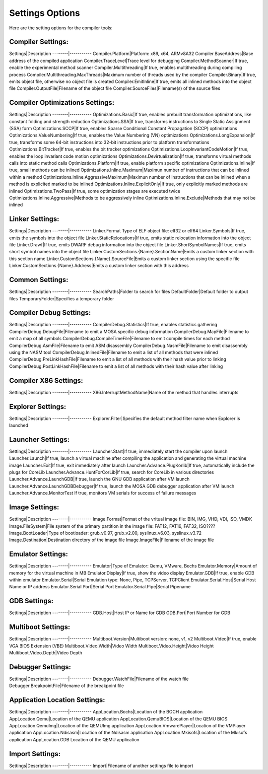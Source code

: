 ################
Settings Options
################

Here are the setting options for the compiler tools:

Compiler Settings:
------------------
Settings|Description
--------|-----------
Compiler.Platform|Platform: x86, x64, ARMv8A32
Compiler.BaseAddress|Base address of the compiled application
Compiler.TraceLevel|Trace level for debugging
Compiler.MethodScanner|If true, enable the experimental method scanner
Compiler.Multithreading|If true, enables multithreading during compiling process
Compiler.Multithreading.MaxThreads|Maximum number of threads used by the compiler
Compiler.Binary|If true, emits object file, otherwise no object file is created
Compiler.EmitInline|If true, emits all inlined methods into the object file
Compiler.OutputFile|Filename of the object file
Compiler.SourceFiles|Filename(s) of the source files

Compiler Optimizations Settings:
--------------------------------
Settings|Description
--------|-----------
Optimizations.Basic|If true, enables prebuilt transformation optimizations, like constant folding and strength reduction
Optimizations.SSA|If true, transforms instructions to Single Static Assignment (SSA) form
Optimizations.SCCP|If true, enables Sparse Conditional Constant Propagation (SCCP) optimizations
Optimizations.ValueNumbering|If true, enables the Value Numbering (VN) optimizations
Optimizations.LongExpansion|If true, transforms some 64-bit instructions into 32-bit instructions prior to platform transformations
Optimizations.BitTracker|If true, enables the bit tracker optimizations
Optimizations.LoopInvariantCodeMotion|If true, enables the loop invariant code motion optimizations
Optimizations.Devirtualization|If true, transforms virtual methods calls into static method calls
Optimizations.Platform|If true, enable platform specific optimizations
Optimizations.Inline|If true, small methods can be inlined
Optimizations.Inline.Maximum|Maximun number of instructions that can be inlined within a method
Optimizations.Inline.AggressiveMaximum|Maximun number of instructions that can be inlined when a method is explicited marked to be inlined
Optimizations.Inline.ExplicitOnly|If true, only explicitly marked methods are inlined
Optimizations.TwoPass|If true, some optimization stages are executed twice
Optimizations.Inline.Aggressive|Methods to be aggressively inline
Optimizations.Inline.Exclude|Methods that may not be inlined

Linker Settings:
----------------
Settings|Description
--------|-----------
Linker.Format	Type of ELF object file: elf32 or elf64
Linker.Symbols|If true, emits the symbols into the object  file
Linker.StaticRelocations|If true, emits static relocation information into the object file
Linker.Drawf|If true, emits DWARF debug information into the object file
Linker.ShortSymbolNames|If true, emits short symbol names into the object file
Linker.CustomSections.{Name}.SectionName|Emits a custom linker section with this section name
Linker.CustomSections.{Name}.SourceFile|Emits a custom linker section using the specific file
Linker.CustomSections.{Name}.Address|Emits a custom linker section with this address

Common Settings:
----------------
Settings|Description
--------|-----------
SearchPaths|Folder to search for files
DefaultFolder|Default folder to output files
TemporaryFolder|Specifies a temporary folder
	
Compiler Debug Settings:
------------------------
Settings|Description
--------|-----------
CompilerDebug.Statistics|If true, enables statistics gathering
CompilerDebug.DebugFile|Filename to emit a MOSA specific debug information
CompilerDebug.MapFile|Filename to emit a map of all symbols 
CompilerDebug.CompileTimeFile|Filename to emit compile times for each method
CompilerDebug.AsmFile|Filename to emit ASM disassembly
CompilerDebug.NasmFile|Filename to emit disassembly using the NASM tool
CompilerDebug.InlinedFile|Filename to emit a list of all methods that were inlined
CompilerDebug.PreLinkHashFile|Filename to emit a list of all methods with their hash value prior to linking 
CompilerDebug.PostLinkHashFile|Filename to emit a list of all methods with their hash value after linking 

Compiler X86 Settings:
----------------------
Settings|Description
--------|-----------
X86.InterruptMethodName|Name of the method that handles interrupts

Explorer Settings:
------------------
Settings|Description
--------|-----------
Explorer.Filter|Specifies the default method filter name when Explorer is launched

Launcher Settings:
------------------
Settings|Description
--------|-----------
Launcher.Start|If true, immediately start the compiler upon launch
Launcher.Launch|If true, launch a virtual machine after compiling the application and generating the virtual machine image
Launcher.Exit|If true, exit immediately after launch
Launcher.Advance.PlugKorlib|If true, automatically include the plugs for CoreLib
Launcher.Advance.HuntForCorLib|If true, search for CoreLib in various directories
Launcher.Advance.LaunchGDB|If true, launch the GNU GDB application after VM launch
Launcher.Advance.LaunchGDBDebugger|If true, launch the MOSA GDB debugger application after VM launch
Launcher.Advance.MonitorTest	If true, monitors VM serials for success of failure messages

Image Settings:
---------------
Settings|Description
--------|-----------
Image.Format|Format of the vritual image file: BIN, IMG, VHD, VDI, ISO, VMDK
Image.FileSystem|File system of the primary partition in the image file: FAT12, FAT16, FAT32, ISO????
Image.BootLoader|Type of bootloader: grub_v0.97, grub_v2.00, syslinux_v6.03, syslinux_v3.72
Image.Destination|Destination directory of the image file
Image.ImageFile|Filename of the image file

Emulator Settings:
------------------
Settings|Description
--------|-----------
Emulator|Type of Emulator: Qemu, VMware, Bochs
Emulator.Memory|Amount of memory for the virtual machine in MB
Emulator.Display|If true, show the video display
Emulator.GDB|If true, enable GDB within emulator
Emulator.Serial|Serial Emulation type: None, Pipe, TCPServer, TCPClient
Emulator.Serial.Host|Serial Host Name or IP address
Emulator.Serial.Port|Serial Port
Emulator.Serial.Pipe|Serial Pipename

GDB Settings:
-------------
Settings|Description
--------|-----------
GDB.Host|Host IP or Name for GDB
GDB.Port|Port Number for GDB

Multiboot Settings:
-------------------
Settings|Description
--------|-----------
Multiboot.Version|Multiboot version: none, v1, v2
Multiboot.Video|If true, enable VGA BIOS Extension (VBE)
Multiboot.Video.Width|Video Width
Multiboot.Video.Height|Video Height
Multiboot.Video.Depth|Video Depth

Debugger Settings:
------------------
Settings|Description
--------|-----------
Debugger.WatchFile|Filename of the watch file
Debugger.BreakpointFile|Filename of the breakpoint file

Application Location Settings:
-----------------------------
Settings|Description
--------|-----------
AppLocation.Bochs|Location of the BOCH application
AppLocation.Qemu|Location of the QEMU application
AppLocation.QemuBIOS|Location of the QEMU BIOS
AppLocation.QemuImg|Location of the QEMUImg application
AppLocation.VmwarePlayer|Location of the VMPlayer application
AppLocation.Ndisasm|Location of the Ndisasm application
AppLocation.Mkisofs|Location of the Mkisofs application
AppLocation.GDB	Location of the QEMU application

Import Settings:
----------------
Settings|Description
--------|-----------
Import|Filename of another settings file to import
